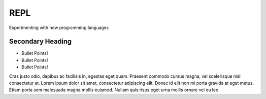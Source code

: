 REPL
====

Experimenting with new programming languages



Secondary Heading
-----------------

- Bullet Points!
- Bullet Points!
- Bullet Points!

Cras justo odio, dapibus ac facilisis in, egestas eget quam. Praesent commodo cursus magna, vel scelerisque nisl consectetur et. Lorem ipsum dolor sit amet, consectetur adipiscing elit. Donec id elit non mi porta gravida at eget metus. Etiam porta sem malesuada magna mollis euismod. Nullam quis risus eget urna mollis ornare vel eu leo.
